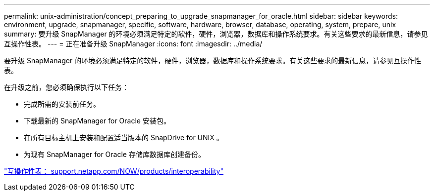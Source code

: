 ---
permalink: unix-administration/concept_preparing_to_upgrade_snapmanager_for_oracle.html 
sidebar: sidebar 
keywords: environment, upgrade, snapmanager, specific, software, hardware, browser, database, operating, system, prepare, unix 
summary: 要升级 SnapManager 的环境必须满足特定的软件，硬件，浏览器，数据库和操作系统要求。有关这些要求的最新信息，请参见互操作性表。 
---
= 正在准备升级 SnapManager
:icons: font
:imagesdir: ../media/


[role="lead"]
要升级 SnapManager 的环境必须满足特定的软件，硬件，浏览器，数据库和操作系统要求。有关这些要求的最新信息，请参见互操作性表。

在升级之前，您必须确保执行以下任务：

* 完成所需的安装前任务。
* 下载最新的 SnapManager for Oracle 安装包。
* 在所有目标主机上安装和配置适当版本的 SnapDrive for UNIX 。
* 为现有 SnapManager for Oracle 存储库数据库创建备份。


http://support.netapp.com/NOW/products/interoperability/["互操作性表： support.netapp.com/NOW/products/interoperability"]
